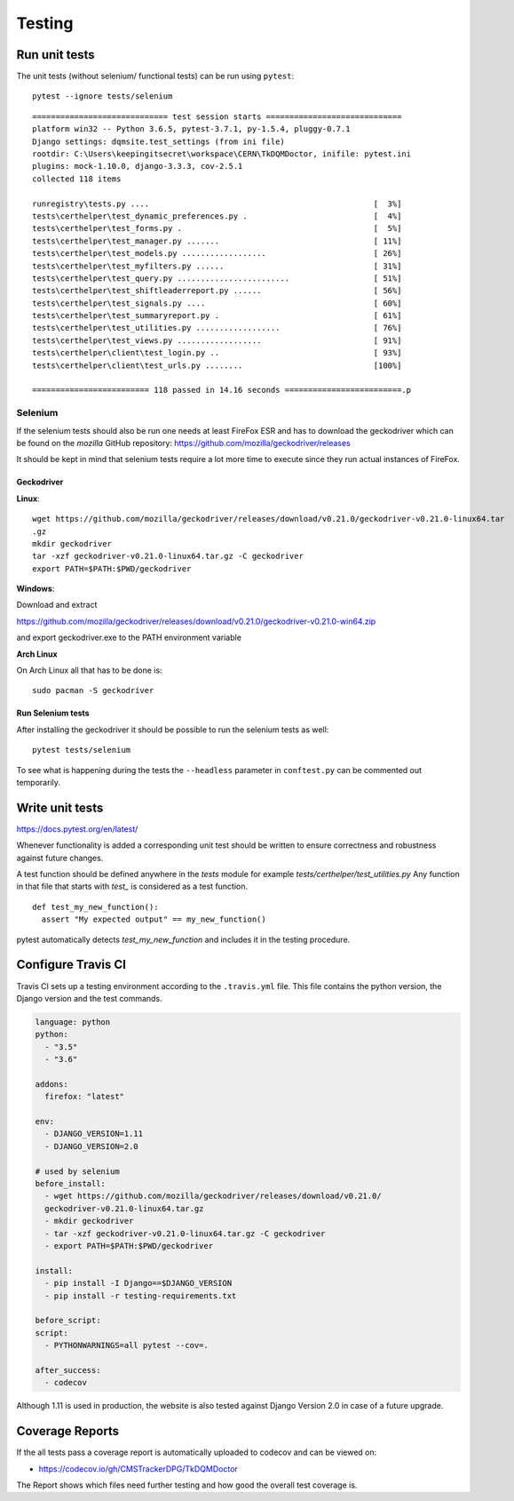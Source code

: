 Testing
=======

Run unit tests
--------------

The unit tests (without selenium/ functional tests) can be run using
``pytest``:

::

    pytest --ignore tests/selenium

::

    ============================= test session starts =============================
    platform win32 -- Python 3.6.5, pytest-3.7.1, py-1.5.4, pluggy-0.7.1
    Django settings: dqmsite.test_settings (from ini file)
    rootdir: C:\Users\keepingitsecret\workspace\CERN\TkDQMDoctor, inifile: pytest.ini
    plugins: mock-1.10.0, django-3.3.3, cov-2.5.1
    collected 118 items                                                            

    runregistry\tests.py ....                                                [  3%]
    tests\certhelper\test_dynamic_preferences.py .                           [  4%]
    tests\certhelper\test_forms.py .                                         [  5%]
    tests\certhelper\test_manager.py .......                                 [ 11%]
    tests\certhelper\test_models.py ..................                       [ 26%]
    tests\certhelper\test_myfilters.py ......                                [ 31%]
    tests\certhelper\test_query.py ........................                  [ 51%]
    tests\certhelper\test_shiftleaderreport.py ......                        [ 56%]
    tests\certhelper\test_signals.py ....                                    [ 60%]
    tests\certhelper\test_summaryreport.py .                                 [ 61%]
    tests\certhelper\test_utilities.py ..................                    [ 76%]
    tests\certhelper\test_views.py ..................                        [ 91%]
    tests\certhelper\client\test_login.py ..                                 [ 93%]
    tests\certhelper\client\test_urls.py ........                            [100%]

    ========================= 118 passed in 14.16 seconds =========================.p

Selenium
~~~~~~~~

If the selenium tests should also be run one needs at least FireFox ESR
and has to download the geckodriver which can be found on the *mozilla*
GitHub repository: https://github.com/mozilla/geckodriver/releases

It should be kept in mind that selenium tests require a lot more time to
execute since they run actual instances of FireFox.

Geckodriver
^^^^^^^^^^^

**Linux**:

::

    wget https://github.com/mozilla/geckodriver/releases/download/v0.21.0/geckodriver-v0.21.0-linux64.tar
    .gz
    mkdir geckodriver
    tar -xzf geckodriver-v0.21.0-linux64.tar.gz -C geckodriver
    export PATH=$PATH:$PWD/geckodriver

**Windows**:

Download and extract

https://github.com/mozilla/geckodriver/releases/download/v0.21.0/geckodriver-v0.21.0-win64.zip

and export geckodriver.exe to the PATH environment variable

**Arch Linux**

On Arch Linux all that has to be done is:

::

    sudo pacman -S geckodriver

Run Selenium tests
^^^^^^^^^^^^^^^^^^

After installing the geckodriver it should be possible to run the
selenium tests as well:

::

    pytest tests/selenium

To see what is happening during the tests the ``--headless`` parameter
in ``conftest.py`` can be commented out temporarily.

Write unit tests
----------------

https://docs.pytest.org/en/latest/

Whenever functionality is added a corresponding unit test should be
written to ensure correctness and robustness against future changes.

A test function should be defined anywhere in the *tests* module for
example *tests/certhelper/test\_utilities.py* Any function in that file
that starts with *test\_* is considered as a test function.

::

    def test_my_new_function():
      assert "My expected output" == my_new_function()

pytest automatically detects *test\_my\_new\_function* and includes it
in the testing procedure.

Configure Travis CI
-------------------

Travis CI sets up a testing environment according to the ``.travis.yml``
file. This file contains the python version, the Django version and the
test commands.

.. code:: yaml

    language: python
    python:
      - "3.5"
      - "3.6"

    addons:
      firefox: "latest"

    env:
      - DJANGO_VERSION=1.11
      - DJANGO_VERSION=2.0

    # used by selenium
    before_install:
      - wget https://github.com/mozilla/geckodriver/releases/download/v0.21.0/
      geckodriver-v0.21.0-linux64.tar.gz
      - mkdir geckodriver
      - tar -xzf geckodriver-v0.21.0-linux64.tar.gz -C geckodriver
      - export PATH=$PATH:$PWD/geckodriver

    install:
      - pip install -I Django==$DJANGO_VERSION
      - pip install -r testing-requirements.txt

    before_script:
    script:
      - PYTHONWARNINGS=all pytest --cov=.

    after_success:
      - codecov

Although 1.11 is used in production, the website is also tested against
Django Version 2.0 in case of a future upgrade.

Coverage Reports
----------------

If the all tests pass a coverage report is automatically uploaded to
codecov and can be viewed on:

-  https://codecov.io/gh/CMSTrackerDPG/TkDQMDoctor

The Report shows which files need further testing and how good the
overall test coverage is.
